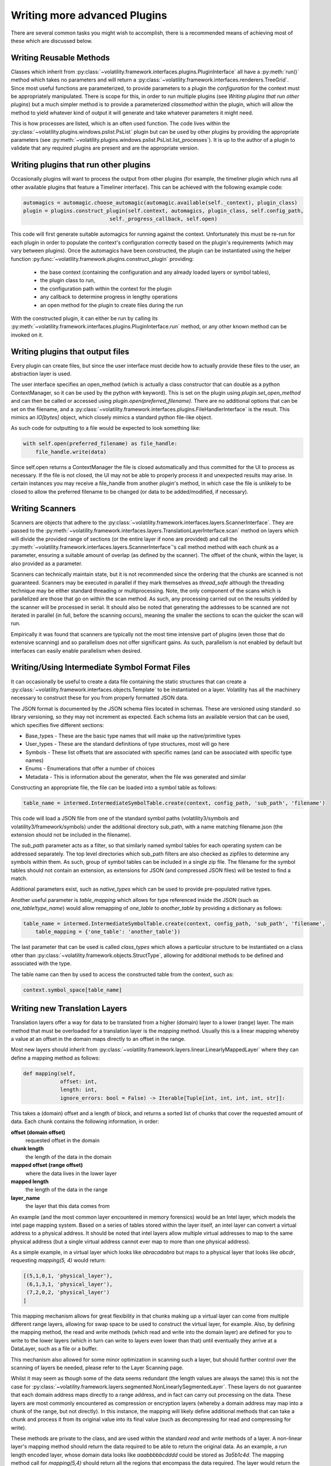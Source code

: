 Writing more advanced Plugins
=============================

There are several common tasks you might wish to accomplish, there is a recommended means of achieving most of these
which are discussed below.

Writing Reusable Methods
------------------------
Classes which inherit from :py:class:`~volatility.framework.interfaces.plugins.PluginInterface` all have a :py:meth:`run()` method
which takes no parameters and will return a :py:class:`~volatility.framework.interfaces.renderers.TreeGrid`.  Since most useful
functions are parameterized, to provide parameters to a plugin the `configuration` for the context must be appropriately manipulated.
There is scope for this, in order to run multiple plugins (see `Writing plugins that run other plugins`) but a much simpler method
is to provide a parameterized `classmethod` within the plugin, which will allow the method to yield whatever kind of output it will
generate and take whatever parameters it might need.

This is how processes are listed, which is an often used function.  The code lives within the
:py:class:`~volatility.plugins.windows.pslist.PsList` plugin but can be used by other plugins by providing the
appropriate parameters (see
:py:meth:`~volatility.plugins.windows.pslist.PsList.list_processes`).
It is up to the author of a plugin to validate that any required plugins are present and are the appropriate version.

Writing plugins that run other plugins
--------------------------------------

Occasionally plugins will want to process the output from other plugins (for example, the timeliner plugin which runs all other
available plugins that feature a Timeliner interface).  This can be achieved with the following example code:

.. code-block:: python

    automagics = automagic.choose_automagic(automagic.available(self._context), plugin_class)
    plugin = plugins.construct_plugin(self.context, automagics, plugin_class, self.config_path,
                                self._progress_callback, self.open)

This code will first generate suitable automagics for running against the context.  Unfortunately this must be re-run for
each plugin in order to populate the context's configuration correctly based on the plugin's requirements (which may vary
between plugins).  Once the automagics have been constructed, the plugin can be instantiated using the helper function
:py:func:`~volatility.framework.plugins.construct_plugin` providing:

 * the base context (containing the configuration and any already loaded layers or symbol tables),
 * the plugin class to run,
 * the configuration path within the context for the plugin
 * any callback to determine progress in lengthy operations
 * an open method for the plugin to create files during the run

With the constructed plugin, it can either be run by calling its
:py:meth:`~volatility.framework.interfaces.plugins.PluginInterface.run` method, or any other known method can
be invoked on it.

Writing plugins that output files
---------------------------------

Every plugin can create files, but since the user interface must decide how to actually provide these files to the user,
an abstraction layer is used.

The user interface specifies an open_method (which is actually a class constructor that can double as a python
ContextManager, so it can be used by the python `with` keyword).  This is set on the plugin using
`plugin.set_open_method` and can then be called or accessed using `plugin.open(preferred_filename)`.  There are no additional options
that can be set on the filename, and a :py:class:`~volatility.framework.interfaces.plugins.FileHandlerInterface` is the result.
This mimics an `IO[bytes]` object, which closely mimics a standard python file-like object.

As such code for outputting to a file would be expected to look something like:

.. code-block:: python

    with self.open(preferred_filename) as file_handle:
        file_handle.write(data)

Since self.open returns a ContextManager the file is closed automatically and thus committed for the UI to process as
necessary.  If the file is not closed, the UI may not be able to properly process it and unexpected results may arise.
In certain instances you may receive a file_handle from another plugin's method, in which case the file is unlikely to be
closed to allow the preferred filename to be changed (or data to be added/modified, if necessary).

Writing Scanners
----------------

Scanners are objects that adhere to the :py:class:`~volatility.framework.interfaces.layers.ScannerInterface`.  They are
passed to the :py:meth:`~volatility.framework.interfaces.layers.TranslationLayerInterface.scan` method on layers which will
divide the provided range of sections (or the entire layer
if none are provided) and call the :py:meth:`~volatility.framework.interfaces.layers.ScannerInterface`'s call method
method with each chunk as a parameter, ensuring a suitable amount of overlap (as defined by the scanner).
The offset of the chunk, within the layer, is also provided as a parameter.

Scanners can technically maintain state, but it is not recommended since the ordering that the chunks are scanned is
not guaranteed.  Scanners may be executed in parallel if they mark themselves as `thread_safe` although the threading
technique may be either standard threading or multiprocessing.  Note, the only component of the scans which is
parallelized are those that go on within the scan method.  As such, any processing carried out on the results yielded
by the scanner will be processed in serial.  It should also be noted that generating the addresses to be scanned are
not iterated in parallel (in full, before the scanning occurs), meaning the smaller the sections to scan the quicker the
scan will run.

Empirically it was found that scanners are typically not the most time intensive part of plugins (even those that do
extensive scanning) and so parallelism does not offer significant gains.  As such, parallelism is not enabled by default
but interfaces can easily enable parallelism when desired.

Writing/Using Intermediate Symbol Format Files
----------------------------------------------

It can occasionally be useful to create a data file containing the static structures that can create a
:py:class:`~volatility.framework.interfaces.objects.Template` to be instantiated on a layer.
Volatility has all the machinery necessary to construct these for you from properly formatted JSON data.

The JSON format is documented by the JSON schema files located in schemas.  These are versioned using standard .so
library versioning, so they may not increment as expected.  Each schema lists an available version that can be used,
which specifies five different sections:

* Base_types - These are the basic type names that will make up the native/primitive types
* User_types - These are the standard definitions of type structures, most will go here
* Symbols - These list offsets that are associated with specific names (and can be associated with specific type names)
* Enums - Enumerations that offer a number of choices
* Metadata - This is information about the generator, when the file was generated and similar

Constructing an appropriate file, the file can be loaded into a symbol table as follows:

.. code-block:: python

    table_name = intermed.IntermediateSymbolTable.create(context, config_path, 'sub_path', 'filename')

This code will load a JSON file from one of the standard symbol paths (volatility3/symbols and volatility3/framework/symbols)
under the additional directory sub_path, with a name matching filename.json
(the extension should not be included in the filename).

The `sub_path` parameter acts as a filter, so that similarly named symbol tables for each operating system can be
addressed separately.  The top level directories which sub_path filters are also checked as zipfiles to determine
any symbols within them.  As such, group of symbol tables can be included in a single zip file.  The filename for the
symbol tables should not contain an extension, as extensions for JSON (and compressed JSON files) will be tested to find
a match.

Additional parameters exist, such as `native_types` which can be used to provide pre-populated native types.

Another useful parameter is `table_mapping` which allows for type referenced inside the JSON (such as
`one_table!type_name`) would allow remapping of `one_table` to `another_table` by providing a dictionary as follows:

.. code-block:: python

    table_name = intermed.IntermediateSymbolTable.create(context, config_path, 'sub_path', 'filename',
        table_mapping = {'one_table': 'another_table'})

The last parameter that can be used is called `class_types` which allows a particular structure to be instantiated on
a class other than :py:class:`~volatility.framework.objects.StructType`, allowing for additional methods to be defined
and associated with the type.

The table name can then by used to access the constructed table from the context, such as:

.. code-block:: python

    context.symbol_space[table_name]

Writing new Translation Layers
------------------------------

Translation layers offer a way for data to be translated from a higher (domain) layer to a lower (range) layer.
The main method that must be overloaded for a translation layer is the `mapping` method.  Usually this is a linear
mapping whereby a value at an offset in the domain maps directly to an offset in the range.

Most new layers should inherit from :py:class:`~volatility.framework.layers.linear.LinearlyMappedLayer` where they
can define a mapping method as follows:

.. code-block:: python

    def mapping(self,
                offset: int,
                length: int,
                ignore_errors: bool = False) -> Iterable[Tuple[int, int, int, int, str]]:

This takes a (domain) offset and a length of block, and returns a sorted list of chunks that cover the requested amount
of data.  Each chunk contains the following information, in order:

**offset (domain offset)**
    requested offset in the domain

**chunk length**
    the length of the data in the domain

**mapped offset (range offset)**
    where the data lives in the lower layer

**mapped length**
    the length of the data in the range

**layer_name**
    the layer that this data comes from

An example (and the most common layer encountered in memory forensics) would be an Intel layer, which models the intel
page mapping system.  Based on a series of tables stored within the layer itself, an intel layer can convert a virtual
address to a physical address.  It should be noted that intel layers allow multiple virtual addresses to map to the
same physical address (but a single virtual address cannot ever map to more than one physical address).

As a simple example, in a virtual layer which looks like `abracadabra` but maps to a physical layer that looks
like `abcdr`, requesting `mapping(5, 4)` would return:

.. code-block:: python

    [(5,1,0,1, 'physical_layer'),
     (6,1,3,1, 'physical_layer'),
     (7,2,0,2, 'physical_layer')
    ]

This mapping mechanism allows for great flexibility in that chunks making up a virtual layer can come from multiple
different range layers, allowing for swap space to be used to construct the virtual layer, for example.  Also, by
defining the mapping method, the read and write methods (which read and write into the domain layer) are defined for you
to write to the lower layers (which in turn can write to layers even lower than that) until eventually they arrive at a
DataLayer, such as a file or a buffer.

This mechanism also allowed for some minor optimization in scanning such a layer, but should further control over the
scanning of layers be needed, please refer to the Layer Scanning page.

Whilst it may seem as though some of the data seems redundant (the length values are always the same) this is not the
case for :py:class:`~volatility.framework.layers.segmented.NonLinearlySegmentedLayer`.  These layers do not guarantee
that each domain address maps directly to a range address, and in fact can carry out processing on the data.  These
layers are most commonly encountered as compression or encryption layers (whereby a domain address may map into a
chunk of the range, but not directly).  In this instance, the mapping will likely define additional methods that can
take a chunk and process it from its original value into its final value (such as decompressing for read and compressing
for write).

These methods are private to the class, and are used within the standard `read` and `write` methods of a layer.
A non-linear layer's mapping method should return the data required to be able to return the original data.  As an
example, a run length encoded layer, whose domain data looks like `aaabbbbbcdddd` could be stored as `3a5b1c4d`.
The mapping method call for `mapping(5,4)` should return all the regions that encompass the data required.  The layer
would return the following data:

.. code-block:: python

    [(5, 4, 2, 4, 'rle layer')]

It would then define `_decode` and `_encode` methods that could convert from one to the other.  In the case of `read(5, 4)`,
the `_decode` method would be provided with the following parameters:

.. code-block:: python

    data = "5b1c"
    mapped_offset = 2
    offset = 5
    output_length = 4

This requires that the `_decode` method can unpack the encoding back to `bbbbbc` and also know that the decoded
block starts at 3, so that it can return just `bbbc`, as required.  Such layers therefore typically need to keep much
more internal state, to keep track of which offset of encoded data relates to which decoded offset for both the mapping
and `_encode` and `_decode` methods.

If the data processing produces known fixed length values, then it is possible to write an `_encode` method in much the
same way as the decode method.  `_encode` is provided with the data to encode, the mapped_offset to write it to the lower
(range) layer, the original offset of the data in the higher (domain) layer and the value of the not yet encoded data
to write.  The encoded result, regardless of length will be written over the current image at the mapped_offset.  No
other changes or updates to tables, etc are carried out.

`_encode` is much more difficult if the encoded data can be variable length, as it may involve rewriting most, if not
all of the data in the image.  Such a situation is not currently supported with this API and it is strongly recommended
to raise NotImplementedError in this method.

Communicating between layers
^^^^^^^^^^^^^^^^^^^^^^^^^^^^

Layers can ask for information from lower layers using the `layer.metadata` lookup.  In the following example,
a LayerStacker automagic that generates the intel TranslationLayer requests whether the base layer knows what the
`page_map_offset` value should be, a CrashDumpLayer would have that information.  As such the TranslationLayer would
just lookup the `page_map_offset` value in the `base_layer.metadata` dictionary:

.. code-block:: python

    if base_layer.metadata.get('page_layer_offset', None) is not None:

Most layers will return `None`, since this is the default, but the CrashDumpLayer may know what the value should be,
so it therefore populates the `metadata` property.  This is defined as a read-only mapping to ensure that every layer
includes data from every underlying layer.  As such, CrashDumpLayer would actually specify this value by setting it
in the protected dictionary by `self._direct_metadata['page_map_offset']`.

There is, unfortunately, no easy way to form consensus between a particular layer may want and what a particular layer
may be able to provide.  At the moment, the main information that layers may populate are:

* `os` with values of `Windows`, `Linux`, `Mac` or `unknown`
* `architecture` with values of `Intel32`, `Intel64` or `unknown`
* `pae` a boolean specifying whether the PAE mode is enabled for windows
* `page_map_offset` the value pointing to the intel page_map_offset

Any value can be specified and used by layers but consideration towards ambiguity should be used to ensure that overly
generic names aren't used for something and then best describe something else that may be needed later on.

.. note::

    The data stored in metadata is *not* restored when constructed from a configuration, so metadata should only be
    used as a temporary means of storing information to be used in constructing later objects and all information
    required to recreate an object must be written through the requirements mechanism.

Writing new Templates and Objects
---------------------------------

In most cases, a whole new type of object is unnecessary.  It will usually be derived from an
:py:class:`~volatility.framework.objects.StructType` (which is itself just another name for a
:py:class:`~volatility.framework.objects.AggregateType`, but it's better to use `StructType` for readability).

This can be used as a class override for a particular symbol table, so that an existing structure can be augmented with
additional methods.  An example of this would be:

.. code-block:: python

    symbol_table = contexts.symbol_space[symbol_table_name]
    symbol_table.set_type_class('<structure_name>', NewStructureClass)

This will mean that when a specific structure is loaded from the symbol_space, it is not constructed as a standard
`StructType`, but instead is instantiated using the NewStructureClass, meaning new methods can be called directly on it.

If the situation really calls for an entirely new object, that isn't covered by one of the existing
:py:class:`~volatility.framework.objects.PrimativeObject` objects (such as
:py:class:`~volatility.framework.objects.Integer`,
:py:class:`~volatility.framework.objects.Boolean`,
:py:class:`~volatility.framework.objects.Float`,
:py:class:`~volatility.framework.objects.Char`,
:py:class:`~volatility.framework.objects.Bytes`)
or the other builtins (such as
:py:class:`~volatility.framework.objects.Array`,
:py:class:`~volatility.framework.objects.Bitfield`,
:py:class:`~volatility.framework.objects.Enumeration`,
:py:class:`~volatility.framework.objects.Pointer`,
:py:class:`~volatility.framework.objects.String`,
:py:class:`~volatility.framework.objects.Void`) then you can review the following information about defining an entirely
new object.

All objects must inherit from :py:class:`~volatility.framework.interfaces.objects.ObjectInterface` which defines a
constructor that takes a context, a `type_name`, an :py:class:`~volatility.framework.interfaces.objects.ObjectInformation`
object and then can accept additional keywords (which will not necessarily be provided if the object is constructed
from a JSON reference).

The :py:class:`~volatility.framework.interfaces.objects.ObjectInformation` class contains all the basic elements that
define an object, which include:

* layer_name
* offset
* member_name
* parent
* native_layer_name
* size

The layer_name and offset are how volatility reads the data of the object.  Since objects can reference other objects
(specifically pointers), and contain values that are used as offsets in a particular layer, there is also the concept
of a native_layer_name.  The native_layer_name allows an object to be constructed based on physical data (for instance)
but to reference virtual addresses, or for an object in the kernel virtual layer to reference offsets in a process
virtual layer.

The member_name and parent are optional and are used for when an object is constructed as a member of a structure.
The parent points back to the object that created this one, and member_name is the name of the attribute of the parent
used to get to this object.

Finally, some objects are dynamically sized, and this size parameter allows a constructor to specify how big the object
should be.  Note, the size can change throughout the lifespan of the object, and the object will need to ensure that
it compensates for such a change.

Objects must also contain a specific class called `VolTemplateProxy` which must inherit from
:py:class:`~volatility.framework.interfaces.objects.ObjectInterface`.  This is used to access information about
a structure before it has been associated with data and becomes an Object.  The
:py:class:`~volatility.framework.interfaces.objects.ObjectInterface.VolTemplateProxy` class contains a number of
abstract classmethods, which take a :py:class:`~volatility.framework.interfaces.objects.Template`.  The main method
that is likely to need overwriting is the `size` method, which should return the size of the object (for the template
of a dynamically-sized object, this should be a suitable value, and calculated based on the best available information).
For most objects, this can be determined from the JSON data used to construct a normal `Struct` and therefore only needs
to be defined for very specific objects.


